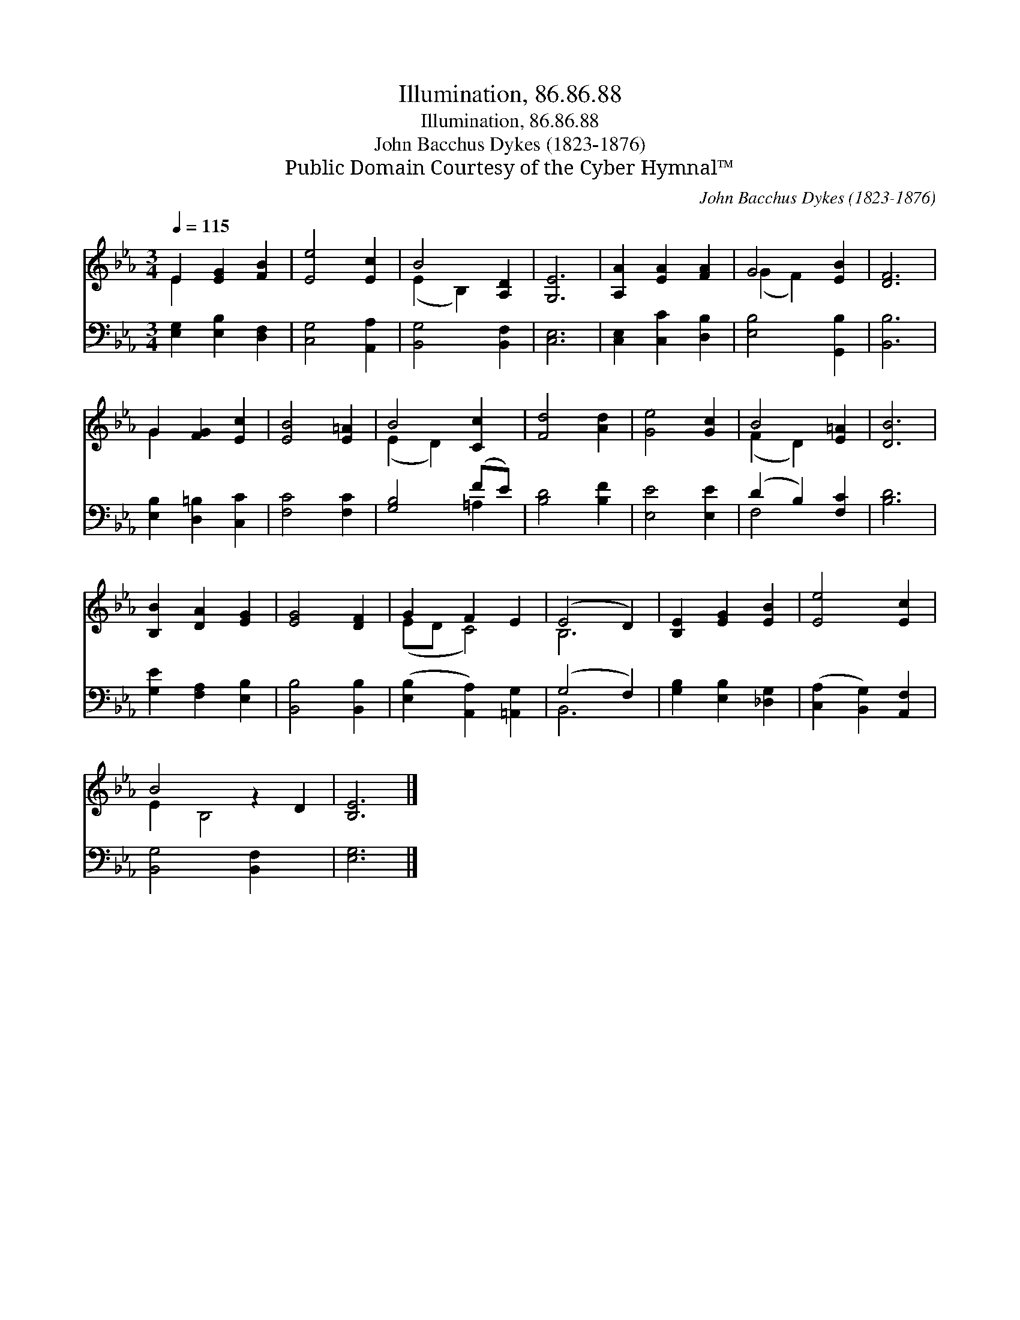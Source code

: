 X:1
T:Illumination, 86.86.88
T:Illumination, 86.86.88
T:John Bacchus Dykes (1823-1876)
T:Public Domain Courtesy of the Cyber Hymnal™
C:John Bacchus Dykes (1823-1876)
Z:Public Domain
Z:Courtesy of the Cyber Hymnal™
%%score ( 1 2 ) ( 3 4 )
L:1/8
Q:1/4=115
M:3/4
K:Eb
V:1 treble 
V:2 treble 
V:3 bass 
V:4 bass 
V:1
 E2 [EG]2 [FB]2 | [Ee]4 [Ec]2 | B4 [A,D]2 | [G,E]6 | [A,A]2 [EA]2 [FA]2 | G4 [EB]2 | [DF]6 | %7
 G2 [FG]2 [Ec]2 | [EB]4 [E=A]2 | B4 [Cc]2 | [Fd]4 [Ad]2 | [Ge]4 [Gc]2 | B4 [E=A]2 | [DB]6 | %14
 [B,B]2 [DA]2 [EG]2 | [EG]4 [DF]2 | G2 F2 E2 | (E4 D2) | [B,E]2 [EG]2 [EB]2 | [Ee]4 [Ec]2 | %20
 B4 z2 D2 | [B,E]6 |] %22
V:2
 E2 x4 | x6 | (E2 B,2) x2 | x6 | x6 | (G2 F2) x2 | x6 | G2 x4 | x6 | (E2 D2) x2 | x6 | x6 | %12
 (F2 D2) x2 | x6 | x6 | x6 | (ED C4) | B,6 | x6 | x6 | E2 B,4 x2 | x6 |] %22
V:3
 [E,G,]2 [E,B,]2 [D,F,]2 | [C,G,]4 [A,,A,]2 | [B,,G,]4 [B,,F,]2 | [C,E,]6 | %4
 [C,E,]2 [C,C]2 [D,B,]2 | [E,B,]4 [G,,B,]2 | [B,,B,]6 | [E,B,]2 [D,=B,]2 [C,C]2 | [F,C]4 [F,C]2 | %9
 [G,B,]4 (FE) | [B,D]4 [B,F]2 | [E,E]4 [E,E]2 | (D2 B,2) [F,C]2 | [B,D]6 | [G,E]2 [F,A,]2 [E,B,]2 | %15
 [B,,B,]4 [B,,B,]2 | ([E,B,]2 [A,,A,]2) [=A,,G,]2 | (G,4 F,2) | [G,B,]2 [E,B,]2 [_D,G,]2 | %19
 ([C,A,]2 [B,,G,]2) [A,,F,]2 | [B,,G,]4 [B,,F,]2 x2 | [E,G,]6 |] %22
V:4
 x6 | x6 | x6 | x6 | x6 | x6 | x6 | x6 | x6 | x4 =A,2 | x6 | x6 | F,4 x2 | x6 | x6 | x6 | x6 | %17
 B,,6 | x6 | x6 | x8 | x6 |] %22

